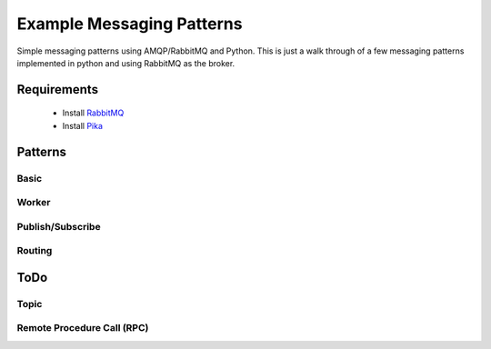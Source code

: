 
Example Messaging Patterns
=========================

Simple messaging patterns using AMQP/RabbitMQ and Python. This is just a walk
through of a few messaging patterns implemented in python and using RabbitMQ
as the broker.



Requirements
-----------

    * Install `RabbitMQ <https://www.rabbitmq.com/download.html>`_
    * Install `Pika <https://github.com/pika/pika/>`_



Patterns
-----------

Basic
______

.. image:: ./images/basic.png
    :width: 200px
    :align: center
    :height: 100px
    :alt: alternate text


Worker
______

.. image:: ./images/worker.png



Publish/Subscribe
_________________

.. image:: ./images/pubsub.png



Routing
________

.. image:: ./images/routing.png






ToDo
----


Topic
_____

.. image:: ./images/topic.png



Remote Procedure Call (RPC)
_____

.. image:: ./images/rpc.png
